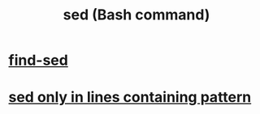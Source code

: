 :PROPERTIES:
:ID:       9aef6aa2-d59c-4ae7-b9ad-12ddeb32b6f3
:ROAM_ALIASES: sed
:END:
#+title: sed (Bash command)
* [[https://github.com/JeffreyBenjaminBrown/public_notes_with_github-navigable_links/blob/master/find_sed.org][find-sed]]
* [[https://github.com/JeffreyBenjaminBrown/public_notes_with_github-navigable_links/blob/master/sed_only_in_lines_containing_pattern.org][sed only in lines containing pattern]]
